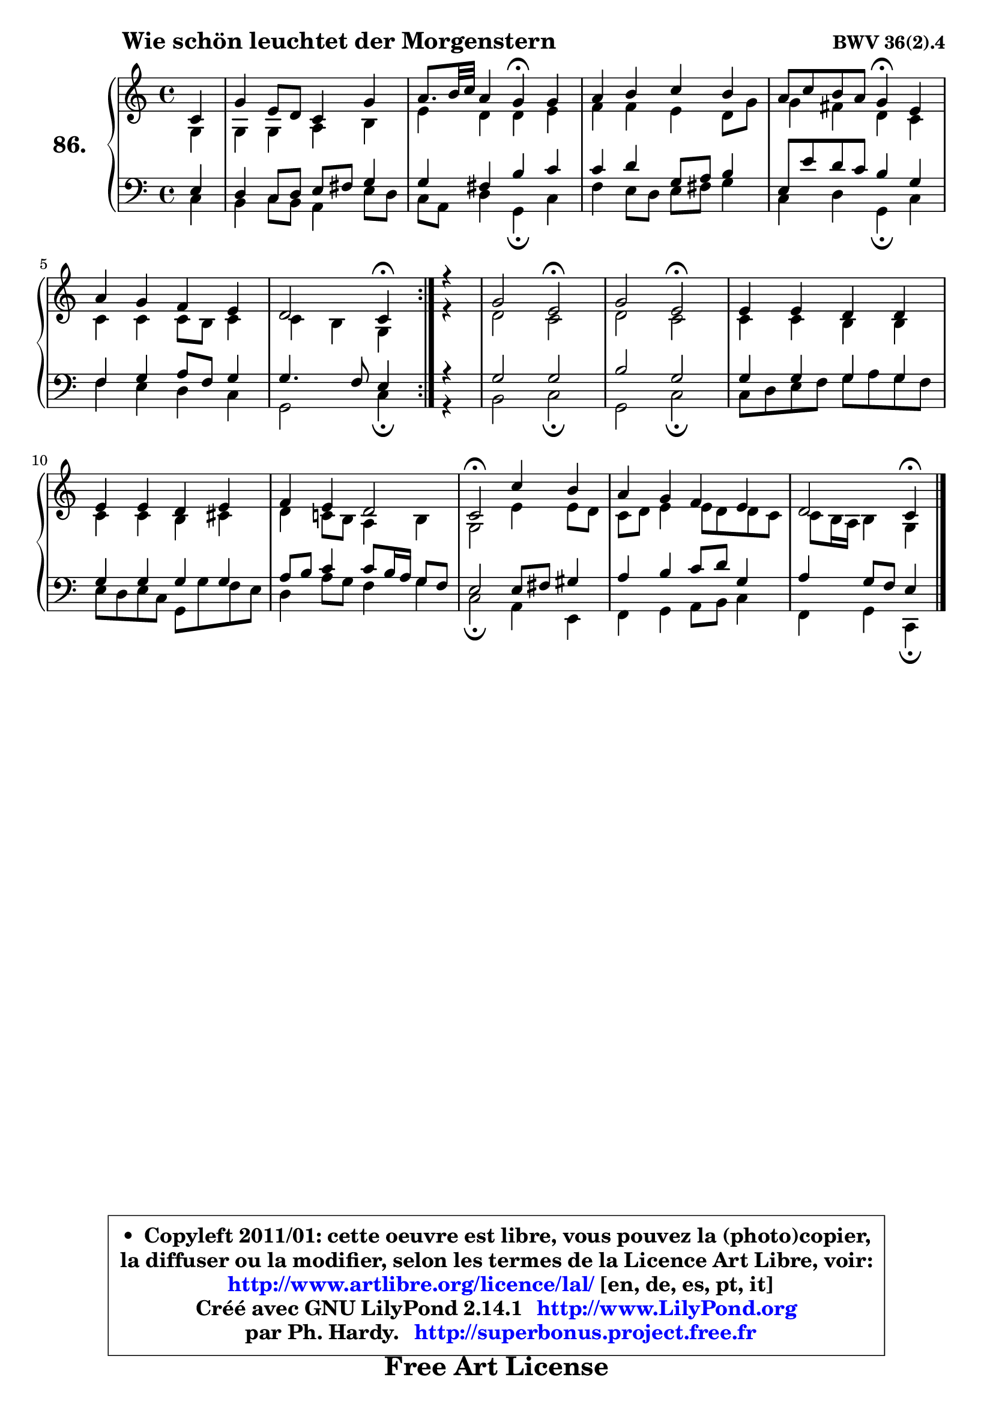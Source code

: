 
\version "2.14.1"

    \paper {
%	system-system-spacing #'padding = #0.1
%	score-system-spacing #'padding = #0.1
%	ragged-bottom = ##f
%	ragged-last-bottom = ##f
	}

    \header {
      opus = \markup { \bold "BWV 36(2).4" }
      piece = \markup { \hspace #9 \fontsize #2 \bold "Wie schön leuchtet der Morgenstern" }
      maintainer = "Ph. Hardy"
      maintainerEmail = "superbonus.project@free.fr"
      lastupdated = "2011/Jul/20"
      tagline = \markup { \fontsize #3 \bold "Free Art License" }
      copyright = \markup { \fontsize #3  \bold   \override #'(box-padding .  1.0) \override #'(baseline-skip . 2.9) \box \column { \center-align { \fontsize #-2 \line { • \hspace #0.5 Copyleft 2011/01: cette oeuvre est libre, vous pouvez la (photo)copier, } \line { \fontsize #-2 \line {la diffuser ou la modifier, selon les termes de la Licence Art Libre, voir: } } \line { \fontsize #-2 \with-url #"http://www.artlibre.org/licence/lal/" \line { \fontsize #1 \hspace #1.0 \with-color #blue http://www.artlibre.org/licence/lal/ [en, de, es, pt, it] } } \line { \fontsize #-2 \line { Créé avec GNU LilyPond 2.14.1 \with-url #"http://www.LilyPond.org" \line { \with-color #blue \fontsize #1 \hspace #1.0 \with-color #blue http://www.LilyPond.org } } } \line { \hspace #1.0 \fontsize #-2 \line {par Ph. Hardy. } \line { \fontsize #-2 \with-url #"http://superbonus.project.free.fr" \line { \fontsize #1 \hspace #1.0 \with-color #blue http://superbonus.project.free.fr } } } } } }

	  }

  guidemidi = {
	\repeat volta 2 {
        r4 |
        R1 |
        r2 \tempo 4 = 30 r4 \tempo 4 = 78 r4 |
        R1 |
        r2 \tempo 4 = 30 r4 \tempo 4 = 78 r4 |
        R1 |
        r2 \tempo 4 = 30 r4 \tempo 4 = 78 } %fin du repeat
        r4 |
        r2 \tempo 4 = 34 r2 \tempo 4 = 78 |
        r2 \tempo 4 = 34 r2 \tempo 4 = 78 |
        R1 |
        R1 |
        R1 |
        \tempo 4 = 34 r2 \tempo 4 = 78 r2 |
        R1 |
        r2 \tempo 4 = 30 r4 
	}

  upper = {
\displayLilyMusic \transpose d c {
	\time 4/4
	\key d \major
	\clef treble
	\partial 4
	\voiceOne
	<< { 
	% SOPRANO
	\set Voice.midiInstrument = "acoustic grand"
	\relative c' {
	\repeat volta 2 {
        d4 |
        a'4 fis8 e d4 a' |
        b8. cis32 d b4 a\fermata a |
        b4 cis d cis |
        b8 d cis b a4\fermata fis |
        b4 a g fis |
        e2 d4\fermata } %fin du repeat
        r4 |
        a'2 fis\fermata |
        a2 fis\fermata |
        fis4 fis e e |
        fis4 fis e fis |
        g4 fis e2 |
        d2\fermata d'4 cis |
        b4 a g fis |
        e2 d4\fermata
        \bar "|."
	} % fin de relative
	}

	\context Voice="1" { \voiceTwo 
	% ALTO
	\set Voice.midiInstrument = "acoustic grand"
	\relative c' {
	\repeat volta 2 {
        a4 |
        a4 a b cis |
        fis4 e e fis |
        g4 g fis e8 a |
        a4 gis e d |
        d4 d d8 cis d4 |
        d4 cis a } %fin du repeat
        r4 |
        e'2 d |
        e2 d |
        d4 d cis cis |
        d4 d cis dis |
        e4 d!8 cis b4 cis |
        a2 fis'4 fis8 e |
        d8 e fis4 fis8 e e d |
        d8 cis16 b cis4 a
        \bar "|."
	} % fin de relative
	\oneVoice
	} >>
}
	}

    lower = {
\transpose d c {
	\time 4/4
	\key d \major
	\clef bass
	\partial 4
	\voiceOne
	<< { 
	% TENOR
	\set Voice.midiInstrument = "acoustic grand"
	\relative c {
	\repeat volta 2 {
        fis4 |
        e4 d8 e fis gis a4 |
        a4 gis cis d |
        d4 e a,8 b cis4 |
        fis,8 fis' e d cis4 a |
        g4 a b8 g a4 |
        a4. g8 fis4 } %fin du repeat
        r4 |
        a2 a |
        cis2 a |
        a4 a a a |
        a4 a a a |
        b8 cis d4 d8 cis16 b a8 g |
        fis2 fis8 gis ais4 |
        b4 cis d8 e a,4 |
        b4 a8 g fis4
        \bar "|."
	} % fin de relative
	}
	\context Voice="1" { \voiceTwo 
	% BASS
	\set Voice.midiInstrument = "acoustic grand"
	\relative c {
	\repeat volta 2 {
        d4 |
        cis4 d8 cis b4 fis'8 e |
        d8 b e4 a,\fermata d |
        g4 fis8 e fis gis a4 |
        d,4 e a,\fermata d |
        g4 fis e d |
        a2 d4\fermata } %fin du repeat
        r4 |
        cis2 d \fermata |
        a2 d\fermata |
        d8 e fis g a b a g |
        fis8 e fis d a a' g fis |
        e4 b'8 a g4 a |
        d,2\fermata b4 fis |
        g4 a b8 cis d4 |
        g,4 a d,\fermata
        \bar "|."
	} % fin de relative
	\oneVoice
	} >>
}
	}


    \score { 

	\new PianoStaff <<
	\set PianoStaff.instrumentName = \markup { \bold \huge "86." }
	\new Staff = "upper" \upper
	\new Staff = "lower" \lower
	>>

    \layout {
%	ragged-last = ##f
	   }

         } % fin de score

  \score {
    \unfoldRepeats { << \guidemidi \upper \lower >> }
    \midi {
    \context {
     \Staff
      \remove "Staff_performer"
               }

     \context {
      \Voice
       \consists "Staff_performer"
                }

     \context { 
      \Score
      tempoWholesPerMinute = #(ly:make-moment 78 4)
		}
	    }
	}


